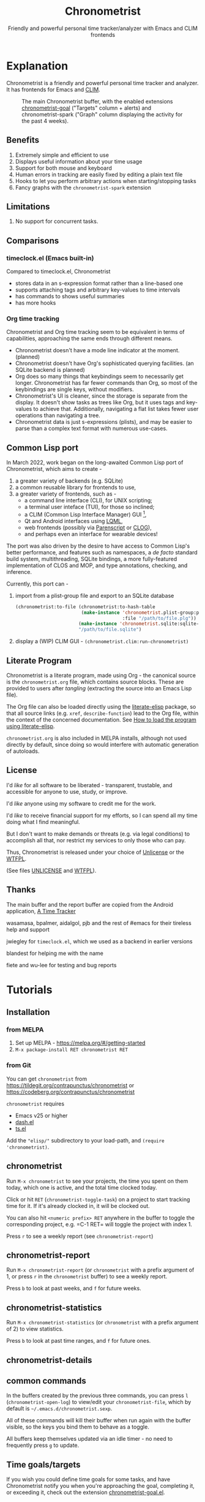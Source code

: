 #+TITLE: Chronometrist
#+SUBTITLE: Friendly and powerful personal time tracker/analyzer with Emacs and CLIM frontends
#+DESCRIPTION: User Manual
#+HTML_HEAD: <link rel="stylesheet" type="text/css" href="style.css" />

#+BEGIN_EXPORT html
<a href="https://liberapay.com/contrapunctus/donate">
  <img alt="Donate using Liberapay" src="https://img.shields.io/liberapay/receives/contrapunctus.svg?logo=liberapay">
</a>

<a href="https://melpa.org/#/chronometrist">
  <img src="https://melpa.org/packages/chronometrist-badge.svg">
</a>
#+END_EXPORT

* Explanation
Chronometrist is a friendly and powerful personal time tracker and analyzer. It has frontends for Emacs and [[https://mcclim.common-lisp.dev/][CLIM]].

#+CAPTION: The main Chronometrist buffer, with the enabled extensions [[#time-goals][chronometrist-goal]] ("Targets" column + alerts) and chronometrist-spark ("Graph" column displaying the activity for the past 4 weeks).
[[file:doc/2022-02-20 13-26-53.png]]

** Benefits
:PROPERTIES:
:CUSTOM_ID: benefits
:END:
1. Extremely simple and efficient to use
2. Displays useful information about your time usage
3. Support for both mouse and keyboard
4. Human errors in tracking are easily fixed by editing a plain text file
5. Hooks to let you perform arbitrary actions when starting/stopping tasks
6. Fancy graphs with the =chronometrist-spark= extension

** Limitations
:PROPERTIES:
:CUSTOM_ID: limitations
:END:
1. No support for concurrent tasks.

** Comparisons
:PROPERTIES:
:CUSTOM_ID: comparisons
:END:
*** timeclock.el (Emacs built-in)
:PROPERTIES:
:CUSTOM_ID: timeclock.el
:END:
Compared to timeclock.el, Chronometrist
+ stores data in an s-expression format rather than a line-based one
+ supports attaching tags and arbitrary key-values to time intervals
+ has commands to shows useful summaries
+ has more hooks

*** Org time tracking
:PROPERTIES:
:CUSTOM_ID: org-time-tracking
:END:
Chronometrist and Org time tracking seem to be equivalent in terms of capabilities, approaching the same ends through different means.
+ Chronometrist doesn't have a mode line indicator at the moment. (planned)
+ Chronometrist doesn't have Org's sophisticated querying facilities. (an SQLite backend is planned)
+ Org does so many things that keybindings seem to necessarily get longer. Chronometrist has far fewer commands than Org, so most of the keybindings are single keys, without modifiers.
+ Chronometrist's UI is cleaner, since the storage is separate from the display. It doesn't show tasks as trees like Org, but it uses tags and key-values to achieve that. Additionally, navigating a flat list takes fewer user operations than navigating a tree.
+ Chronometrist data is just s-expressions (plists), and may be easier to parse than a complex text format with numerous use-cases.

** Common Lisp port
In March 2022, work began on the long-awaited Common Lisp port of Chronometrist, which aims to create -
1. a greater variety of backends (e.g. SQLite)
2. a common reusable library for frontends to use,
3. a greater variety of frontends, such as -
   * a command line interface (CLI), for UNIX scripting;
   * a terminal user inteface (TUI), for those so inclined;
   * a CLIM (Common Lisp Interface Manager) GUI [fn:1],
   * Qt and Android interfaces using [[https://gitlab.com/eql/lqml][LQML]],
   * web frontends (possibly via [[https://common-lisp.net/project/parenscript/][Parenscript]] or [[https://github.com/rabbibotton/clog][CLOG]]),
   * and perhaps even an interface for wearable devices!

The port was also driven by the desire to have access to Common Lisp's better performance, and features such as namespaces, a /de facto/ standard build system, multithreading, SQLite bindings, a more fully-featured implementation of CLOS and MOP, and type annotations, checking, and inference.

Currently, this port can -
1. import from a plist-group file and export to an SQLite database
   #+BEGIN_SRC lisp
(chronometrist:to-file (chronometrist:to-hash-table
                        (make-instance 'chronometrist.plist-group:plist-group-backend
                                       :file "/path/to/file.plg"))
                       (make-instance 'chronometrist.sqlite:sqlite-backend)
                       "/path/to/file.sqlite")
   #+END_SRC
2. display a (WIP) CLIM GUI - =(chronometrist.clim:run-chronometrist)=

[fn:1] McCLIM also has an incomplete ncurses backend - when completed, a CLIM frontend could provide a TUI "for free".

** Literate Program
:PROPERTIES:
:CUSTOM_ID: explanation-literate-program
:END:
Chronometrist is a literate program, made using Org - the canonical source is the =chronometrist.org= file, which contains source blocks. These are provided to users after /tangling/ (extracting the source into an Emacs Lisp file).

The Org file can also be loaded directly using the [[https://github.com/jingtaozf/literate-elisp][literate-elisp]] package, so that all source links (e.g. =xref=, =describe-function=) lead to the Org file, within the context of the concerned documentation. See [[#how-to-literate-elisp][How to load the program using literate-elisp]].

=chronometrist.org= is also included in MELPA installs, although not used directly by default, since doing so would interfere with automatic generation of autoloads.

** License
:PROPERTIES:
:CUSTOM_ID: license
:END:
I'd /like/ for all software to be liberated - transparent, trustable, and accessible for anyone to use, study, or improve.

I'd /like/ anyone using my software to credit me for the work.

I'd /like/ to receive financial support for my efforts, so I can spend all my time doing what I find meaningful.

But I don't want to make demands or threats (e.g. via legal conditions) to accomplish all that, nor restrict my services to only those who can pay.

Thus, Chronometrist is released under your choice of [[https://unlicense.org/][Unlicense]] or the [[http://www.wtfpl.net/][WTFPL]].

(See files [[file:UNLICENSE][UNLICENSE]] and [[file:WTFPL][WTFPL]]).

** Thanks
:PROPERTIES:
:CUSTOM_ID: thanks
:END:
The main buffer and the report buffer are copied from the Android application, [[https://github.com/netmackan/ATimeTracker][A Time Tracker]]

wasamasa, bpalmer, aidalgol, pjb and the rest of #emacs for their tireless help and support

jwiegley for =timeclock.el=, which we used as a backend in earlier versions

blandest for helping me with the name

fiete and wu-lee for testing and bug reports

* Tutorials
:PROPERTIES:
:CUSTOM_ID: usage
:END:
** Installation
:PROPERTIES:
:CUSTOM_ID: installation
:END:
*** from MELPA
:PROPERTIES:
:CUSTOM_ID: install-from-melpa
:END:
1. Set up MELPA - https://melpa.org/#/getting-started
2. =M-x package-install RET chronometrist RET=

*** from Git
:PROPERTIES:
:CUSTOM_ID: install-from-git
:END:
You can get =chronometrist= from https://tildegit.org/contrapunctus/chronometrist or https://codeberg.org/contrapunctus/chronometrist

=chronometrist= requires
+ Emacs v25 or higher
+ [[https://github.com/magnars/dash.el][dash.el]]
+ [[https://github.com/alphapapa/ts.el][ts.el]]

Add the ="elisp/"= subdirectory to your load-path, and =(require 'chronometrist)=.

** chronometrist
:PROPERTIES:
:CUSTOM_ID: usage-chronometrist
:END:
Run =M-x chronometrist= to see your projects, the time you spent on them today, which one is active, and the total time clocked today.

Click or hit =RET= (=chronometrist-toggle-task=) on a project to start tracking time for it. If it's already clocked in, it will be clocked out.

You can also hit =<numeric prefix> RET= anywhere in the buffer to toggle the corresponding project, e.g. =C-1 RET= will toggle the project with index 1.

Press =r= to see a weekly report (see =chronometrist-report=)

** chronometrist-report
:PROPERTIES:
:CUSTOM_ID: usage-chronometrist-report
:END:
Run =M-x chronometrist-report= (or =chronometrist= with a prefix argument of 1, or press =r= in the =chronometrist= buffer) to see a weekly report.

Press =b= to look at past weeks, and =f= for future weeks.

** chronometrist-statistics
:PROPERTIES:
:CUSTOM_ID: usage-chronometrist-statistics
:END:
Run =M-x chronometrist-statistics= (or =chronometrist= with a prefix argument of 2) to view statistics.

Press =b= to look at past time ranges, and =f= for future ones.

** chronometrist-details

** common commands
:PROPERTIES:
:CUSTOM_ID: usage-common-commands
:END:
In the buffers created by the previous three commands, you can press =l= (=chronometrist-open-log=) to view/edit your =chronometrist-file=, which by default is =~/.emacs.d/chronometrist.sexp=.

All of these commands will kill their buffer when run again with the buffer visible, so the keys you bind them to behave as a toggle.

All buffers keep themselves updated via an idle timer - no need to frequently press =g= to update.

** Time goals/targets
:PROPERTIES:
:CUSTOM_ID: time-goals
:END:

If you wish you could define time goals for some tasks, and have Chronometrist notify you when you're approaching the goal, completing it, or exceeding it, check out the extension [[https://github.com/contrapunctus-1/chronometrist-goal/][chronometrist-goal.el]].

* How-to Guides
:PROPERTIES:
:CUSTOM_ID: how-to
:END:
See the Customize groups =chronometrist= and =chronometrist-report= for variables intended to be user-customizable.

** How to display a prompt when exiting with an active task
:PROPERTIES:
:CUSTOM_ID: how-to-prompt-when-exiting-emacs
:END:
Evaluate or add to your init.el the following -
=(add-hook 'kill-emacs-query-functions 'chronometrist-query-stop)=

** How to load the program using literate-elisp
:PROPERTIES:
:CUSTOM_ID: how-to-literate-elisp
:END:
#+BEGIN_SRC emacs-lisp
(add-to-list 'load-path "<directory containing chronometrist.org>")

(require 'literate-elisp) ;; or autoload, use-package, ...
(literate-elisp-load "chronometrist.org")
#+END_SRC

** How to attach tags to time intervals
:PROPERTIES:
:CUSTOM_ID: how-to-tags
:END:
1. Add =chronometrist-tags-add= to one or more of these hooks [fn:2] -

   #+BEGIN_SRC emacs-lisp
   (add-to-list 'chronometrist-after-in-functions 'chronometrist-tags-add)
   (add-to-list 'chronometrist-before-out-functions 'chronometrist-tags-add)
   (add-to-list 'chronometrist-after-out-functions 'chronometrist-tags-add)
   #+END_SRC
2. clock in/clock out to trigger the hook.

   The prompt suggests past combinations you used for the current task, which you can browse with =M-p=/=M-n=. You can leave it blank by pressing =RET=.

[fn:2] but not =chronometrist-before-in-functions=

** How to attach key-values to time intervals
:PROPERTIES:
:CUSTOM_ID: how-to-key-value-pairs
:END:
1. Add =chronometrist-kv-add= to one or more of these hooks [fn:2] -

   #+BEGIN_SRC emacs-lisp
   (add-to-list 'chronometrist-after-in-functions 'chronometrist-kv-add)
   (add-to-list 'chronometrist-before-out-functions 'chronometrist-kv-add)
   (add-to-list 'chronometrist-after-out-functions 'chronometrist-kv-add)
   #+END_SRC

To exit the prompt, press the key it indicates for quitting - you can then edit the resulting key-values by hand if required. Press =C-c C-c= to accept the key-values, or =C-c C-k= to cancel.

** How to skip running hooks/attaching tags and key values
Use =M-RET= (=chronometrist-toggle-task-no-hooks=) to clock in/out.

** How to open certain files when you start a task
:PROPERTIES:
:CUSTOM_ID: how-to-open-files-on-task-start
:END:
An idea from the author's own init -

#+BEGIN_SRC emacs-lisp
(defun my-start-project (project)
  (pcase project
    ("Guitar"
     (find-file-other-window "~/repertoire.org"))
    ;; ...
    ))

(add-hook 'chronometrist-before-in-functions 'my-start-project)
#+END_SRC

** How to warn yourself about uncommitted changes
:PROPERTIES:
:CUSTOM_ID: how-to-warn-uncommitted-changes
:END:
Another one, prompting the user if they have uncommitted changes in a git repository (assuming they use [[https://magit.vc/][Magit]]) -

#+BEGIN_SRC emacs-lisp
(autoload 'magit-anything-modified-p "magit")

(defun my-commit-prompt ()
  "Prompt user if `default-directory' is a dirty Git repository.
Return t if the user answers yes, if the repository is clean, or
if there is no Git repository.

Return nil (and run `magit-status') if the user answers no."
  (cond ((not (magit-anything-modified-p)) t)
        ((yes-or-no-p
          (format "You have uncommitted changes in %S. Really clock out? "
                  default-directory)) t)
        (t (magit-status) nil)))

(add-hook 'chronometrist-before-out-functions 'my-commit-prompt)
#+END_SRC

** How to display the current time interval in the activity indicator
:PROPERTIES:
:CUSTOM_ID: how-to-activity-indicator
:END:
#+BEGIN_SRC emacs-lisp
(defun my-activity-indicator ()
  (--> (chronometrist-latest-record (chronometrist-active-backend))
       (plist-put it :stop (chronometrist-format-time-iso8601))
       (list it)
       (chronometrist-events-to-durations it)
       (-reduce #'+ it)
       (truncate it)
       (chronometrist-format-duration it)))

(setq chronometrist-activity-indicator #'my-activity-indicator)
#+END_SRC

** How to back up your Chronometrist data
:PROPERTIES:
:CUSTOM_ID: how-to-backup
:END:
I suggest backing up Chronometrist data on each save using the [[https://tildegit.org/contrapunctus/async-backup][async-backup]] package.[fn:3] Here's how you can do that.

1. Add the following to your init.
   #+BEGIN_SRC emacs-lisp
(use-package async-backup)
   #+END_SRC
2. Open your Chronometrist file and add =async-backup= to a buffer-local =after-save-hook=.
   : M-x chronometrist-open-log
   : M-x add-file-local-variable-prop-line RET eval RET (add-hook 'after-save-hook #'async-backup nil t) RET
3. Optionally, configure =backup-directory-alist= to set a specific directory for the backups.

[fn:3] It is possible to use Emacs' built-in backup system to do it, but since it is synchronous, doing so will greatly slow down saving of the Chronometrist file.

** How to configure Vertico for use with Chronometrist
:PROPERTIES:
:CUSTOM_ID: howto-vertico
:END:
By default, [[https://github.com/minad/vertico][Vertico]] uses its own sorting function - for some commands (such as =chronometrist-key-values-unified-prompt=) this results in /worse/ suggestions, since Chronometrist sorts suggestions in most-recent-first order.

You can either disable Vertico's sorting entirely -
#+BEGIN_SRC emacs-lisp
(setq vertico-sort-function nil)
#+END_SRC

Or use =vertico-multiform= to disable sorting for only specific commands -
#+BEGIN_SRC emacs-lisp
(use-package vertico-multiform
  :init (vertico-multiform-mode)
  :config
  (setq vertico-multiform-commands
        '((chronometrist-toggle-task          (vertico-sort-function . nil))
          (chronometrist-toggle-task-no-hooks (vertico-sort-function . nil))
          (chronometrist-key-values-unified-prompt      (vertico-sort-function . nil)))))
#+END_SRC

* User's reference
All variables intended for user customization are listed here. They serve as the public API for this project for the purpose of semantic versioning. Any changes to these which require a user to modify their configuration are considered breaking changes.

1. =chronometrist-file=
2. =chronometrist-buffer-name=
3. =chronometrist-report-buffer-name=
4. =chronometrist-details-buffer-name=
5. =chronometrist-sexp-pretty-print-function=
6. =chronometrist-hide-cursor=
7. =chronometrist-update-interval=
8. =chronometrist-activity-indicator=

Buffer schemas
1. =chronometrist-schema=
2. =chronometrist-details-schema=

Hooks
1. =chronometrist-mode-hook=
2. =chronometrist-schema-transformers=
3. =chronometrist-row-transformers=
4. =chronometrist-before-in-functions=
5. =chronometrist-after-in-functions=
6. =chronometrist-before-out-functions=
7. =chronometrist-after-out-functions=
8. =chronometrist-file-change-hook=
9. =chronometrist-timer-hook=

* Contributions and contact
:PROPERTIES:
:CUSTOM_ID: contributions-contact
:END:
Feedback and MRs are very welcome. 🙂
+ [[file:TODO.org]] has a long list of tasks
+ [[file:elisp/chronometrist.org]] contains all developer-oriented documentation

If you have tried using Chronometrist, I'd love to hear your experiences! Get in touch with the author and other Emacs users in the Emacs channel on the Jabber network - [[https://conversations.im/j/emacs@salas.suchat.org][xmpp:emacs@salas.suchat.org?join]] ([[https://inverse.chat/#converse/room?jid=emacs@salas.suchat.org][web chat]])

(For help in getting started with Jabber, [[https://xmpp.org/getting-started/][click here]])

* Local variables                                                  :noexport:
# Local Variables:
# my-org-src-default-lang: "emacs-lisp"
# End:
